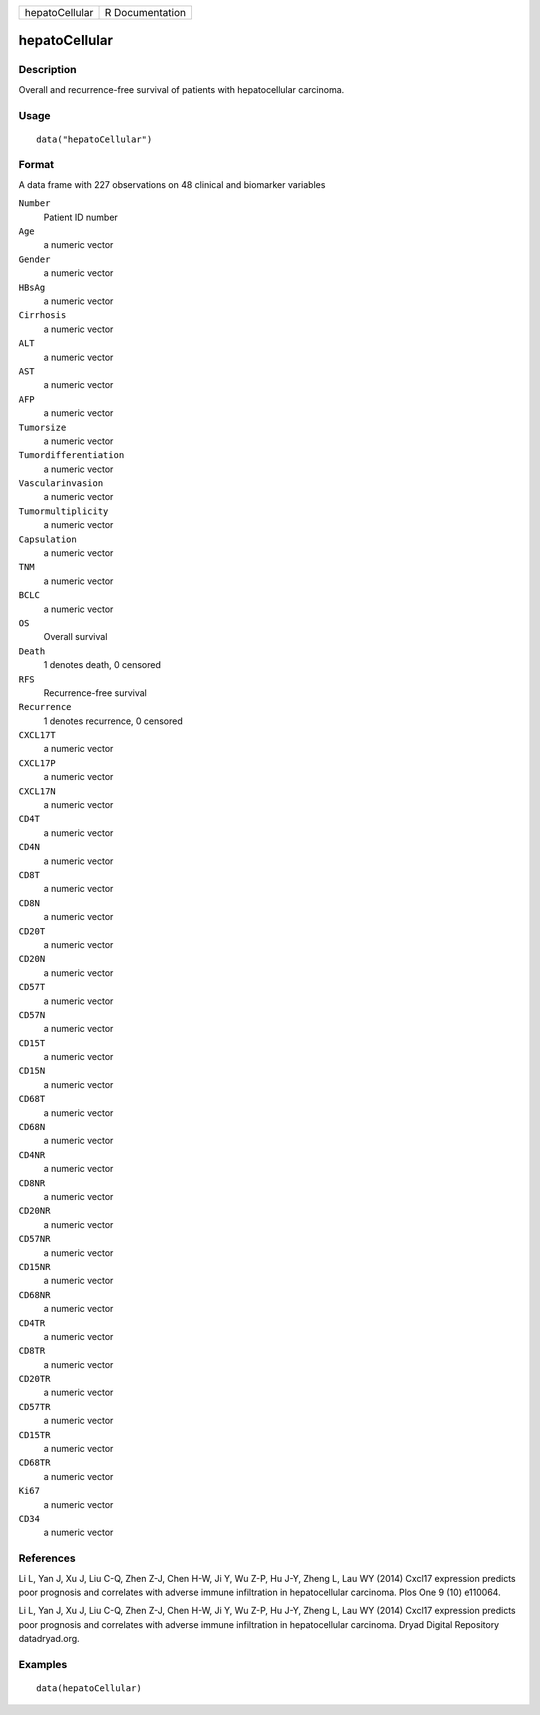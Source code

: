 ============== ===============
hepatoCellular R Documentation
============== ===============

hepatoCellular
--------------

Description
~~~~~~~~~~~

Overall and recurrence-free survival of patients with hepatocellular
carcinoma.

Usage
~~~~~

::

   data("hepatoCellular")

Format
~~~~~~

A data frame with 227 observations on 48 clinical and biomarker
variables

``Number``
   Patient ID number

``Age``
   a numeric vector

``Gender``
   a numeric vector

``HBsAg``
   a numeric vector

``Cirrhosis``
   a numeric vector

``ALT``
   a numeric vector

``AST``
   a numeric vector

``AFP``
   a numeric vector

``Tumorsize``
   a numeric vector

``Tumordifferentiation``
   a numeric vector

``Vascularinvasion``
   a numeric vector

``Tumormultiplicity``
   a numeric vector

``Capsulation``
   a numeric vector

``TNM``
   a numeric vector

``BCLC``
   a numeric vector

``OS``
   Overall survival

``Death``
   1 denotes death, 0 censored

``RFS``
   Recurrence-free survival

``Recurrence``
   1 denotes recurrence, 0 censored

``CXCL17T``
   a numeric vector

``CXCL17P``
   a numeric vector

``CXCL17N``
   a numeric vector

``CD4T``
   a numeric vector

``CD4N``
   a numeric vector

``CD8T``
   a numeric vector

``CD8N``
   a numeric vector

``CD20T``
   a numeric vector

``CD20N``
   a numeric vector

``CD57T``
   a numeric vector

``CD57N``
   a numeric vector

``CD15T``
   a numeric vector

``CD15N``
   a numeric vector

``CD68T``
   a numeric vector

``CD68N``
   a numeric vector

``CD4NR``
   a numeric vector

``CD8NR``
   a numeric vector

``CD20NR``
   a numeric vector

``CD57NR``
   a numeric vector

``CD15NR``
   a numeric vector

``CD68NR``
   a numeric vector

``CD4TR``
   a numeric vector

``CD8TR``
   a numeric vector

``CD20TR``
   a numeric vector

``CD57TR``
   a numeric vector

``CD15TR``
   a numeric vector

``CD68TR``
   a numeric vector

``Ki67``
   a numeric vector

``CD34``
   a numeric vector

References
~~~~~~~~~~

Li L, Yan J, Xu J, Liu C-Q, Zhen Z-J, Chen H-W, Ji Y, Wu Z-P, Hu J-Y,
Zheng L, Lau WY (2014) Cxcl17 expression predicts poor prognosis and
correlates with adverse immune infiltration in hepatocellular carcinoma.
Plos One 9 (10) e110064.

Li L, Yan J, Xu J, Liu C-Q, Zhen Z-J, Chen H-W, Ji Y, Wu Z-P, Hu J-Y,
Zheng L, Lau WY (2014) Cxcl17 expression predicts poor prognosis and
correlates with adverse immune infiltration in hepatocellular carcinoma.
Dryad Digital Repository datadryad.org.

Examples
~~~~~~~~

::

   data(hepatoCellular)
